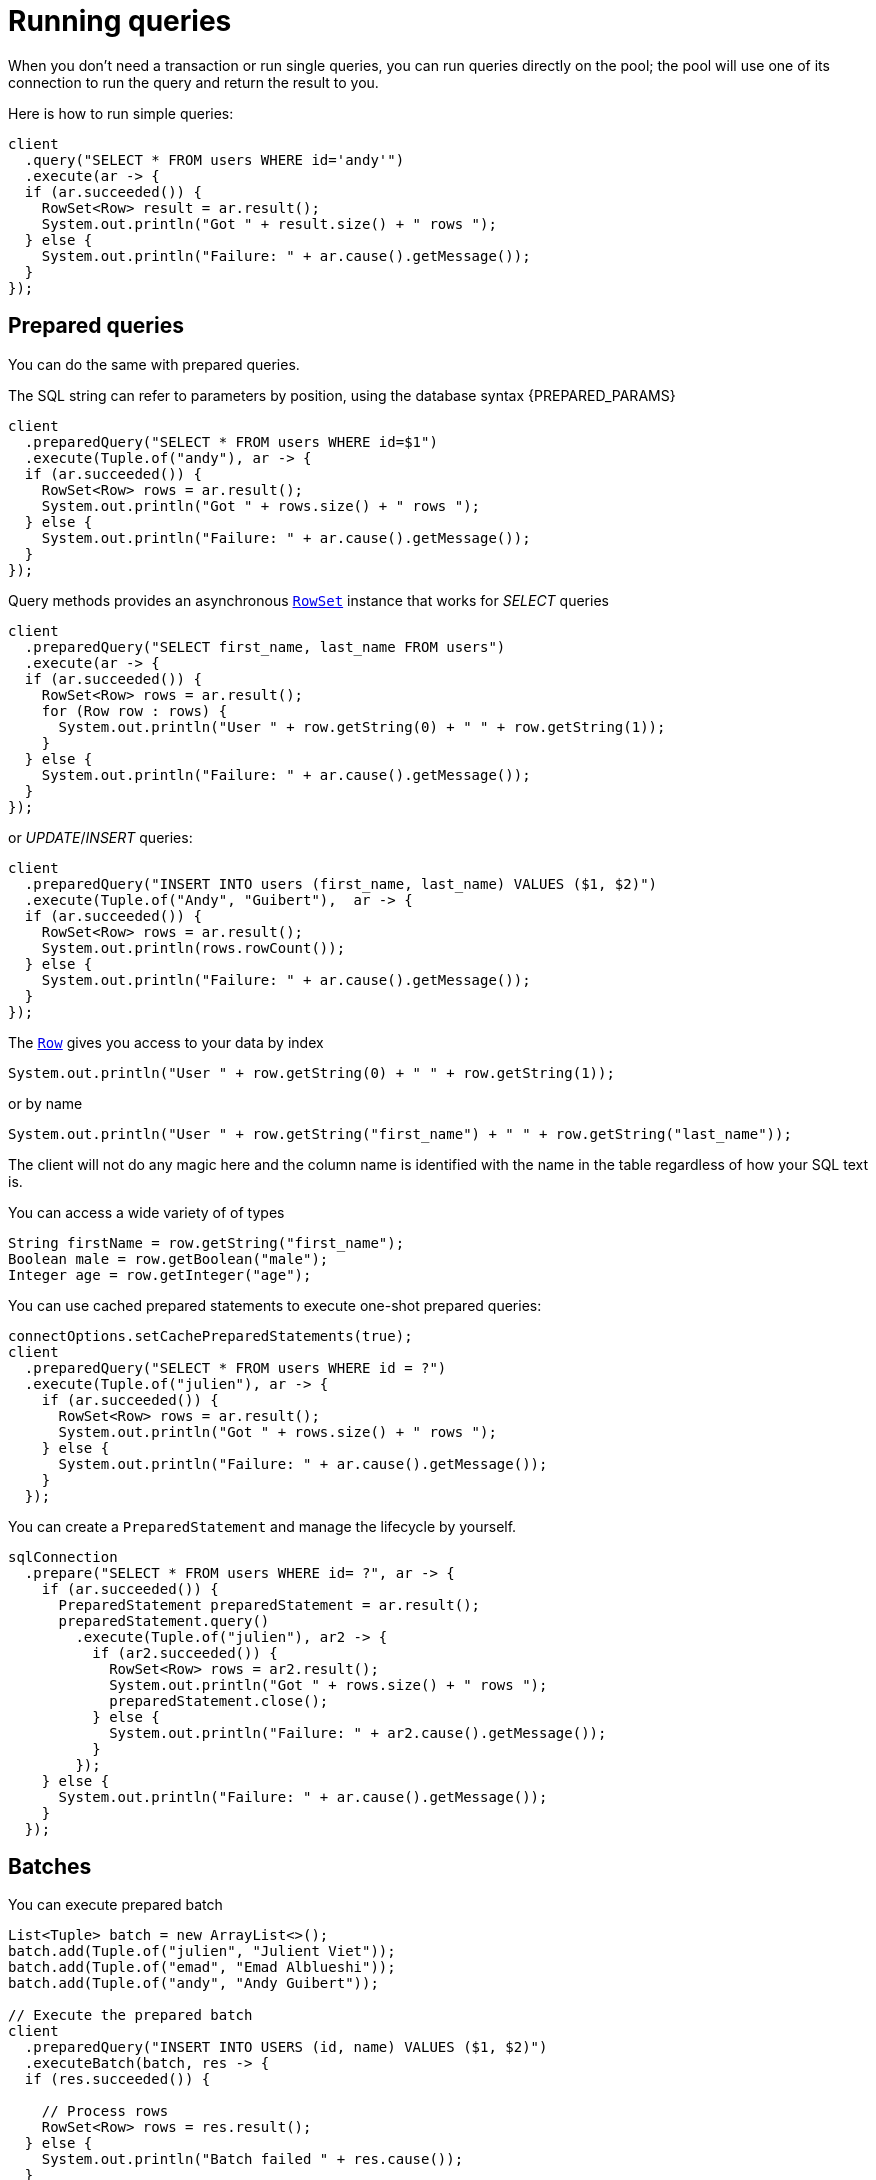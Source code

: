 = Running queries

When you don't need a transaction or run single queries, you can run queries directly on the pool; the pool
will use one of its connection to run the query and return the result to you.

Here is how to run simple queries:

[source,java]
----
client
  .query("SELECT * FROM users WHERE id='andy'")
  .execute(ar -> {
  if (ar.succeeded()) {
    RowSet<Row> result = ar.result();
    System.out.println("Got " + result.size() + " rows ");
  } else {
    System.out.println("Failure: " + ar.cause().getMessage());
  }
});
----

== Prepared queries

You can do the same with prepared queries.

The SQL string can refer to parameters by position, using the database syntax {PREPARED_PARAMS}

[source,java]
----
client
  .preparedQuery("SELECT * FROM users WHERE id=$1")
  .execute(Tuple.of("andy"), ar -> {
  if (ar.succeeded()) {
    RowSet<Row> rows = ar.result();
    System.out.println("Got " + rows.size() + " rows ");
  } else {
    System.out.println("Failure: " + ar.cause().getMessage());
  }
});
----

Query methods provides an asynchronous `link:../../apidocs/io/vertx/sqlclient/RowSet.html[RowSet]` instance that works for _SELECT_ queries

[source,java]
----
client
  .preparedQuery("SELECT first_name, last_name FROM users")
  .execute(ar -> {
  if (ar.succeeded()) {
    RowSet<Row> rows = ar.result();
    for (Row row : rows) {
      System.out.println("User " + row.getString(0) + " " + row.getString(1));
    }
  } else {
    System.out.println("Failure: " + ar.cause().getMessage());
  }
});
----

or _UPDATE_/_INSERT_ queries:

[source,java]
----
client
  .preparedQuery("INSERT INTO users (first_name, last_name) VALUES ($1, $2)")
  .execute(Tuple.of("Andy", "Guibert"),  ar -> {
  if (ar.succeeded()) {
    RowSet<Row> rows = ar.result();
    System.out.println(rows.rowCount());
  } else {
    System.out.println("Failure: " + ar.cause().getMessage());
  }
});
----

The `link:../../apidocs/io/vertx/sqlclient/Row.html[Row]` gives you access to your data by index

[source,java]
----
System.out.println("User " + row.getString(0) + " " + row.getString(1));
----

or by name

[source,java]
----
System.out.println("User " + row.getString("first_name") + " " + row.getString("last_name"));
----

The client will not do any magic here and the column name is identified with the name in the table regardless of how your SQL text is.

You can access a wide variety of of types

[source,java]
----
String firstName = row.getString("first_name");
Boolean male = row.getBoolean("male");
Integer age = row.getInteger("age");
----

You can use cached prepared statements to execute one-shot prepared queries:

[source,java]
----
connectOptions.setCachePreparedStatements(true);
client
  .preparedQuery("SELECT * FROM users WHERE id = ?")
  .execute(Tuple.of("julien"), ar -> {
    if (ar.succeeded()) {
      RowSet<Row> rows = ar.result();
      System.out.println("Got " + rows.size() + " rows ");
    } else {
      System.out.println("Failure: " + ar.cause().getMessage());
    }
  });
----

You can create a `PreparedStatement` and manage the lifecycle by yourself.

[source,java]
----
sqlConnection
  .prepare("SELECT * FROM users WHERE id= ?", ar -> {
    if (ar.succeeded()) {
      PreparedStatement preparedStatement = ar.result();
      preparedStatement.query()
        .execute(Tuple.of("julien"), ar2 -> {
          if (ar2.succeeded()) {
            RowSet<Row> rows = ar2.result();
            System.out.println("Got " + rows.size() + " rows ");
            preparedStatement.close();
          } else {
            System.out.println("Failure: " + ar2.cause().getMessage());
          }
        });
    } else {
      System.out.println("Failure: " + ar.cause().getMessage());
    }
  });
----

ifndef::batching-unsupported[]
== Batches

You can execute prepared batch

[source,java]
----
List<Tuple> batch = new ArrayList<>();
batch.add(Tuple.of("julien", "Julient Viet"));
batch.add(Tuple.of("emad", "Emad Alblueshi"));
batch.add(Tuple.of("andy", "Andy Guibert"));

// Execute the prepared batch
client
  .preparedQuery("INSERT INTO USERS (id, name) VALUES ($1, $2)")
  .executeBatch(batch, res -> {
  if (res.succeeded()) {

    // Process rows
    RowSet<Row> rows = res.result();
  } else {
    System.out.println("Batch failed " + res.cause());
  }
});
----
endif::[]